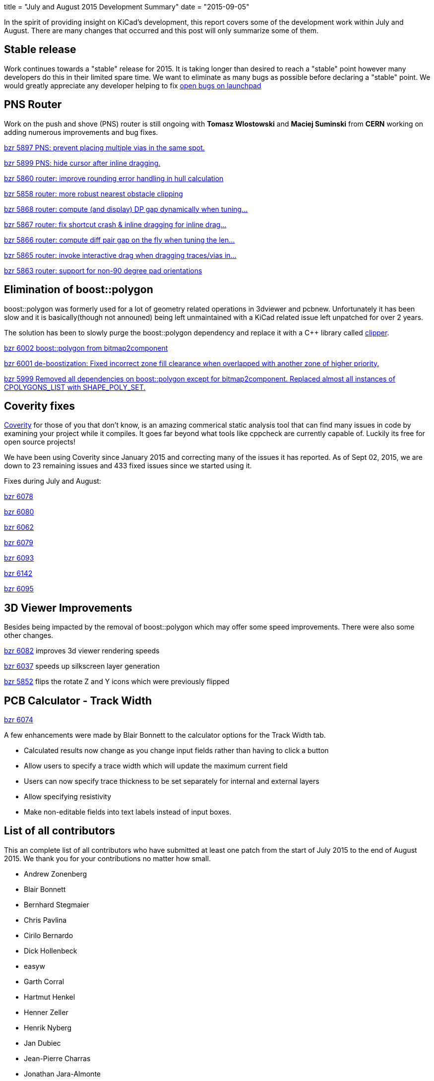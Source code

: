 +++
title = "July and August 2015 Development Summary"
date = "2015-09-05"
+++

In the spirit of providing insight on KiCad's development, this report covers some of the development work within July and August. 
There are many changes that occurred and this post will only summarize some of them.

== Stable release
Work continues towards a "stable" release for 2015. It is taking longer than desired to reach a "stable" point however many developers do this in their limited spare time. 
We want to eliminate as many bugs as possible before declaring a "stable" point. 
We would greatly appreciate any developer helping to fix 
link:https://bugs.launchpad.net/kicad/+bugs?field.searchtext=&orderby=-importance&search=Search&field.status%3Alist=CONFIRMED&field.status%3Alist=TRIAGED&field.status%3Alist=INPROGRESS&assignee_option=any&field.assignee=&field.bug_reporter=&field.bug_commenter=&field.subscriber=&field.structural_subscriber=&field.tag=&field.tags_combinator=ANY&field.has_cve.used=&field.omit_dupes.used=&field.omit_dupes=on&field.affects_me.used=&field.has_patch.used=&field.has_branches.used=&field.has_branches=on&field.has_no_branches.used=&field.has_no_branches=on&field.has_blueprints.used=&field.has_blueprints=on&field.has_no_blueprints.used=&field.has_no_blueprints=on[open bugs on launchpad]


== PNS Router

Work on the push and shove (PNS) router is still ongoing with *Tomasz Wlostowski* and *Maciej Suminski*  from *CERN* working on adding numerous improvements and bug fixes.

http://bazaar.launchpad.net/~kicad-product-committers/kicad/product/revision/5897[bzr 5897 PNS: prevent placing multiple vias in the same spot.]

http://bazaar.launchpad.net/~kicad-product-committers/kicad/product/revision/5899[bzr 5899 PNS: hide cursor after inline dragging.]

http://bazaar.launchpad.net/~kicad-product-committers/kicad/product/revision/5860[bzr 5860 router: improve rounding error handling in hull calculation]

http://bazaar.launchpad.net/~kicad-product-committers/kicad/product/revision/5858[bzr 5858 router: more robust nearest obstacle clipping]

http://bazaar.launchpad.net/~kicad-product-committers/kicad/product/revision/5868[bzr 5868 router: compute (and display) DP gap dynamically when tuning...]

http://bazaar.launchpad.net/~kicad-product-committers/kicad/product/revision/5867[bzr 5867 router: fix shortcut crash & inline dragging for inline drag...]

http://bazaar.launchpad.net/~kicad-product-committers/kicad/product/revision/5866[bzr 5866 router: compute diff pair gap on the fly when tuning the len...]

http://bazaar.launchpad.net/~kicad-product-committers/kicad/product/revision/5865[bzr 5865 router: invoke interactive drag when dragging traces/vias in...]

http://bazaar.launchpad.net/~kicad-product-committers/kicad/product/revision/5863[bzr 5863 router: support for non-90 degree pad orientations]

== Elimination of boost::polygon

boost::polygon was formerly used for a lot of geometry related operations in 3dviewer and pcbnew.
Unfortunately it has been slow and it is basically(though not announed) being left unmaintained with a KiCad related issue left unpatched for over 2 years.

The solution has been to slowly purge the boost::polygon dependency and replace it with a C++ library called
link:http://www.angusj.com/delphi/clipper.php[clipper].

http://bazaar.launchpad.net/~kicad-product-committers/kicad/product/revision/6002[bzr 6002 boost::polygon from bitmap2component]

http://bazaar.launchpad.net/~kicad-product-committers/kicad/product/revision/6001[bzr 6001 de-boostization: Fixed incorrect zone fill clearance when overlapped with another zone of higher priority.]

http://bazaar.launchpad.net/~kicad-product-committers/kicad/product/revision/5999[bzr 5999 Removed all dependencies on boost::polygon except for bitmap2component. Replaced almost all instances of CPOLYGONS_LIST with SHAPE_POLY_SET.]


== Coverity fixes
link:https://scan.coverity.com[Coverity] for those of you that don't know, is an amazing commerical static analysis tool that can find many issues in code by examining your project while it compiles. 
It goes far beyond what tools like cppcheck are currently capable of.
Luckily its free for open source projects!

We have been using Coverity since January 2015 and correcting many of the issues it has reported. As of Sept 02, 2015, we are down to 23 remaining issues and 433 fixed issues since we started using it.

Fixes during July and August:

http://bazaar.launchpad.net/~kicad-product-committers/kicad/product/revision/6078[bzr 6078]

http://bazaar.launchpad.net/~kicad-product-committers/kicad/product/revision/6080[bzr 6080]

http://bazaar.launchpad.net/~kicad-product-committers/kicad/product/revision/6062[bzr 6062]

http://bazaar.launchpad.net/~kicad-product-committers/kicad/product/revision/6079[bzr 6079]

http://bazaar.launchpad.net/~kicad-product-committers/kicad/product/revision/6093[bzr 6093]

http://bazaar.launchpad.net/~kicad-product-committers/kicad/product/revision/6142[bzr 6142]

http://bazaar.launchpad.net/~kicad-product-committers/kicad/product/revision/6095[bzr 6095]

== 3D Viewer Improvements

Besides being impacted by the removal of boost::polygon which may offer some speed improvements. There were also some other changes.

http://bazaar.launchpad.net/~kicad-product-committers/kicad/product/revision/6082[bzr 6082] improves 3d viewer rendering speeds

http://bazaar.launchpad.net/~kicad-product-committers/kicad/product/revision/6037[bzr 6037]	speeds up silkscreen layer generation

http://bazaar.launchpad.net/~kicad-product-committers/kicad/product/revision/5852[bzr 5852]	flips the rotate Z and Y icons which were previously flipped

== PCB Calculator - Track Width
link:http://bazaar.launchpad.net/~kicad-product-committers/kicad/product/revision/6074[bzr 6074]

A few enhancements were made by Blair Bonnett to the calculator options for the Track Width tab.

- Calculated results now change as you change input fields rather than having to click a button
- Allow users to specify a trace width which will update the maximum current field
- Users can now specify trace thickness to be set separately for internal and external layers
- Allow specifying resistivity
- Make non-editable fields into text labels instead of input boxes.


== List of all contributors
This an complete list of all contributors who have submitted at least one patch from the start of July 2015 to the end of August 2015. We thank you for your contributions no matter how small.

- Andrew Zonenberg
- Blair Bonnett
- Bernhard Stegmaier
- Chris Pavlina
- Cirilo Bernardo
- Dick Hollenbeck
- easyw
- Garth Corral
- Hartmut Henkel
- Henner Zeller
- Henrik Nyberg
- Jan Dubiec
- Jean-Pierre Charras
- Jonathan Jara-Almonte
- Jon Neal
- Joseph Chen
- LordBlick
- Константин Барановский
- Maciej Suminski
- Marco Ciampa
- Mark Roszko
- Mario Luzeiro
- Mathias Grimmberger
- Michael Beardsworth
- Nick Østergaard
- Ruben De Smet
- Simon Richter
- Tomasz Włostowski
- Wayne Stambaugh

link:/contribute/developers/[Want your name on that list? Learn how to contribute!]